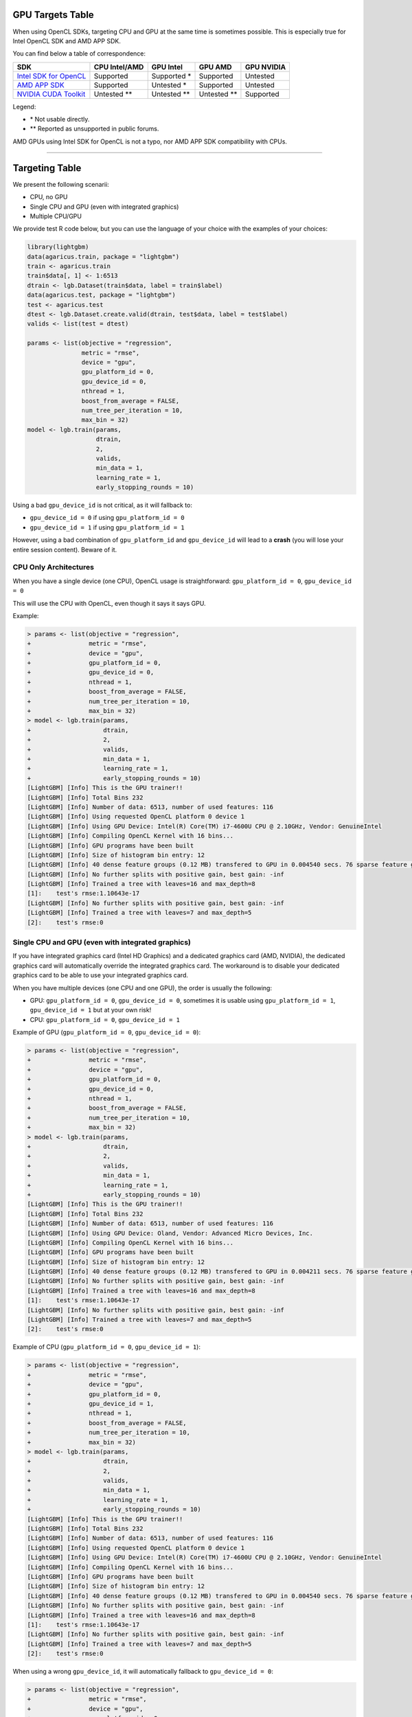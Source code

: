 GPU Targets Table
=================

When using OpenCL SDKs, targeting CPU and GPU at the same time is sometimes possible.
This is especially true for Intel OpenCL SDK and AMD APP SDK.

You can find below a table of correspondence:

+---------------------------+-----------------+-----------------+-----------------+--------------+
| SDK                       | CPU Intel/AMD   | GPU Intel       | GPU AMD         | GPU NVIDIA   |
+===========================+=================+=================+=================+==============+
| `Intel SDK for OpenCL`_   | Supported       | Supported \*    | Supported       | Untested     |
+---------------------------+-----------------+-----------------+-----------------+--------------+
| `AMD APP SDK`_            | Supported       | Untested \*     | Supported       | Untested     |
+---------------------------+-----------------+-----------------+-----------------+--------------+
| `NVIDIA CUDA Toolkit`_    | Untested \*\*   | Untested \*\*   | Untested \*\*   | Supported    |
+---------------------------+-----------------+-----------------+-----------------+--------------+

Legend:

-  \* Not usable directly.
-  \*\* Reported as unsupported in public forums.

AMD GPUs using Intel SDK for OpenCL is not a typo, nor AMD APP SDK compatibility with CPUs.

--------------

Targeting Table
===============

We present the following scenarii:

-  CPU, no GPU
-  Single CPU and GPU (even with integrated graphics)
-  Multiple CPU/GPU

We provide test R code below, but you can use the language of your choice with the examples of your choices:

.. code:: r

    library(lightgbm)
    data(agaricus.train, package = "lightgbm")
    train <- agaricus.train
    train$data[, 1] <- 1:6513
    dtrain <- lgb.Dataset(train$data, label = train$label)
    data(agaricus.test, package = "lightgbm")
    test <- agaricus.test
    dtest <- lgb.Dataset.create.valid(dtrain, test$data, label = test$label)
    valids <- list(test = dtest)

    params <- list(objective = "regression",
                   metric = "rmse",
                   device = "gpu",
                   gpu_platform_id = 0,
                   gpu_device_id = 0,
                   nthread = 1,
                   boost_from_average = FALSE,
                   num_tree_per_iteration = 10,
                   max_bin = 32)
    model <- lgb.train(params,
                       dtrain,
                       2,
                       valids,
                       min_data = 1,
                       learning_rate = 1,
                       early_stopping_rounds = 10)

Using a bad ``gpu_device_id`` is not critical, as it will fallback to:

-  ``gpu_device_id = 0`` if using ``gpu_platform_id = 0``
-  ``gpu_device_id = 1`` if using ``gpu_platform_id = 1``

However, using a bad combination of ``gpu_platform_id`` and ``gpu_device_id`` will lead to a **crash** (you will lose your entire session content).
Beware of it.

CPU Only Architectures
----------------------

When you have a single device (one CPU), OpenCL usage is straightforward: ``gpu_platform_id = 0``, ``gpu_device_id = 0``

This will use the CPU with OpenCL, even though it says it says GPU.

Example:

.. code:: r

    > params <- list(objective = "regression",
    +                metric = "rmse",
    +                device = "gpu",
    +                gpu_platform_id = 0,
    +                gpu_device_id = 0,
    +                nthread = 1,
    +                boost_from_average = FALSE,
    +                num_tree_per_iteration = 10,
    +                max_bin = 32)
    > model <- lgb.train(params,
    +                    dtrain,
    +                    2,
    +                    valids,
    +                    min_data = 1,
    +                    learning_rate = 1,
    +                    early_stopping_rounds = 10)
    [LightGBM] [Info] This is the GPU trainer!!
    [LightGBM] [Info] Total Bins 232
    [LightGBM] [Info] Number of data: 6513, number of used features: 116
    [LightGBM] [Info] Using requested OpenCL platform 0 device 1
    [LightGBM] [Info] Using GPU Device: Intel(R) Core(TM) i7-4600U CPU @ 2.10GHz, Vendor: GenuineIntel
    [LightGBM] [Info] Compiling OpenCL Kernel with 16 bins...
    [LightGBM] [Info] GPU programs have been built
    [LightGBM] [Info] Size of histogram bin entry: 12
    [LightGBM] [Info] 40 dense feature groups (0.12 MB) transfered to GPU in 0.004540 secs. 76 sparse feature groups.
    [LightGBM] [Info] No further splits with positive gain, best gain: -inf
    [LightGBM] [Info] Trained a tree with leaves=16 and max_depth=8
    [1]:    test's rmse:1.10643e-17 
    [LightGBM] [Info] No further splits with positive gain, best gain: -inf
    [LightGBM] [Info] Trained a tree with leaves=7 and max_depth=5
    [2]:    test's rmse:0

Single CPU and GPU (even with integrated graphics)
--------------------------------------------------

If you have integrated graphics card (Intel HD Graphics) and a dedicated graphics card (AMD, NVIDIA),
the dedicated graphics card will automatically override the integrated graphics card.
The workaround is to disable your dedicated graphics card to be able to use your integrated graphics card.

When you have multiple devices (one CPU and one GPU), the order is usually the following:

-  GPU: ``gpu_platform_id = 0``, ``gpu_device_id = 0``,
   sometimes it is usable using ``gpu_platform_id = 1``, ``gpu_device_id = 1`` but at your own risk!

-  CPU: ``gpu_platform_id = 0``, ``gpu_device_id = 1``

Example of GPU (``gpu_platform_id = 0``, ``gpu_device_id = 0``):

.. code:: r

    > params <- list(objective = "regression",
    +                metric = "rmse",
    +                device = "gpu",
    +                gpu_platform_id = 0,
    +                gpu_device_id = 0,
    +                nthread = 1,
    +                boost_from_average = FALSE,
    +                num_tree_per_iteration = 10,
    +                max_bin = 32)
    > model <- lgb.train(params,
    +                    dtrain,
    +                    2,
    +                    valids,
    +                    min_data = 1,
    +                    learning_rate = 1,
    +                    early_stopping_rounds = 10)
    [LightGBM] [Info] This is the GPU trainer!!
    [LightGBM] [Info] Total Bins 232
    [LightGBM] [Info] Number of data: 6513, number of used features: 116
    [LightGBM] [Info] Using GPU Device: Oland, Vendor: Advanced Micro Devices, Inc.
    [LightGBM] [Info] Compiling OpenCL Kernel with 16 bins...
    [LightGBM] [Info] GPU programs have been built
    [LightGBM] [Info] Size of histogram bin entry: 12
    [LightGBM] [Info] 40 dense feature groups (0.12 MB) transfered to GPU in 0.004211 secs. 76 sparse feature groups.
    [LightGBM] [Info] No further splits with positive gain, best gain: -inf
    [LightGBM] [Info] Trained a tree with leaves=16 and max_depth=8
    [1]:    test's rmse:1.10643e-17 
    [LightGBM] [Info] No further splits with positive gain, best gain: -inf
    [LightGBM] [Info] Trained a tree with leaves=7 and max_depth=5
    [2]:    test's rmse:0

Example of CPU (``gpu_platform_id = 0``, ``gpu_device_id = 1``):

.. code:: r

    > params <- list(objective = "regression",
    +                metric = "rmse",
    +                device = "gpu",
    +                gpu_platform_id = 0,
    +                gpu_device_id = 1,
    +                nthread = 1,
    +                boost_from_average = FALSE,
    +                num_tree_per_iteration = 10,
    +                max_bin = 32)
    > model <- lgb.train(params,
    +                    dtrain,
    +                    2,
    +                    valids,
    +                    min_data = 1,
    +                    learning_rate = 1,
    +                    early_stopping_rounds = 10)
    [LightGBM] [Info] This is the GPU trainer!!
    [LightGBM] [Info] Total Bins 232
    [LightGBM] [Info] Number of data: 6513, number of used features: 116
    [LightGBM] [Info] Using requested OpenCL platform 0 device 1
    [LightGBM] [Info] Using GPU Device: Intel(R) Core(TM) i7-4600U CPU @ 2.10GHz, Vendor: GenuineIntel
    [LightGBM] [Info] Compiling OpenCL Kernel with 16 bins...
    [LightGBM] [Info] GPU programs have been built
    [LightGBM] [Info] Size of histogram bin entry: 12
    [LightGBM] [Info] 40 dense feature groups (0.12 MB) transfered to GPU in 0.004540 secs. 76 sparse feature groups.
    [LightGBM] [Info] No further splits with positive gain, best gain: -inf
    [LightGBM] [Info] Trained a tree with leaves=16 and max_depth=8
    [1]:    test's rmse:1.10643e-17 
    [LightGBM] [Info] No further splits with positive gain, best gain: -inf
    [LightGBM] [Info] Trained a tree with leaves=7 and max_depth=5
    [2]:    test's rmse:0

When using a wrong ``gpu_device_id``, it will automatically fallback to ``gpu_device_id = 0``:

.. code:: r

    > params <- list(objective = "regression",
    +                metric = "rmse",
    +                device = "gpu",
    +                gpu_platform_id = 0,
    +                gpu_device_id = 9999,
    +                nthread = 1,
    +                boost_from_average = FALSE,
    +                num_tree_per_iteration = 10,
    +                max_bin = 32)
    > model <- lgb.train(params,
    +                    dtrain,
    +                    2,
    +                    valids,
    +                    min_data = 1,
    +                    learning_rate = 1,
    +                    early_stopping_rounds = 10)
    [LightGBM] [Info] This is the GPU trainer!!
    [LightGBM] [Info] Total Bins 232
    [LightGBM] [Info] Number of data: 6513, number of used features: 116
    [LightGBM] [Info] Using GPU Device: Oland, Vendor: Advanced Micro Devices, Inc.
    [LightGBM] [Info] Compiling OpenCL Kernel with 16 bins...
    [LightGBM] [Info] GPU programs have been built
    [LightGBM] [Info] Size of histogram bin entry: 12
    [LightGBM] [Info] 40 dense feature groups (0.12 MB) transfered to GPU in 0.004211 secs. 76 sparse feature groups.
    [LightGBM] [Info] No further splits with positive gain, best gain: -inf
    [LightGBM] [Info] Trained a tree with leaves=16 and max_depth=8
    [1]:    test's rmse:1.10643e-17 
    [LightGBM] [Info] No further splits with positive gain, best gain: -inf
    [LightGBM] [Info] Trained a tree with leaves=7 and max_depth=5
    [2]:    test's rmse:0

Do not ever run under the following scenario as it is known to crash even if it says it is using the CPU because it is NOT the case:

-  One CPU and one GPU
-  ``gpu_platform_id = 1``, ``gpu_device_id = 0``

.. code:: r

    > params <- list(objective = "regression",
    +                metric = "rmse",
    +                device = "gpu",
    +                gpu_platform_id = 1,
    +                gpu_device_id = 0,
    +                nthread = 1,
    +                boost_from_average = FALSE,
    +                num_tree_per_iteration = 10,
    +                max_bin = 32)
    > model <- lgb.train(params,
    +                    dtrain,
    +                    2,
    +                    valids,
    +                    min_data = 1,
    +                    learning_rate = 1,
    +                    early_stopping_rounds = 10)
    [LightGBM] [Info] This is the GPU trainer!!
    [LightGBM] [Info] Total Bins 232
    [LightGBM] [Info] Number of data: 6513, number of used features: 116
    [LightGBM] [Info] Using requested OpenCL platform 1 device 0
    [LightGBM] [Info] Using GPU Device: Intel(R) Core(TM) i7-4600U CPU @ 2.10GHz, Vendor: Intel(R) Corporation
    [LightGBM] [Info] Compiling OpenCL Kernel with 16 bins...
    terminate called after throwing an instance of 'boost::exception_detail::clone_impl<boost::exception_detail::error_info_injector<boost::compute::opencl_error> >'
      what():  Invalid Program

    This application has requested the Runtime to terminate it in an unusual way.
    Please contact the application's support team for more information.

Multiple CPU and GPU
--------------------

If you have multiple devices (multiple CPUs and multiple GPUs),
you will have to test different ``gpu_device_id`` and different ``gpu_platform_id`` values to find out the values which suits the CPU/GPU you want to use.
Keep in mind that using the integrated graphics card is not directly possible without disabling every dedicated graphics card.

.. _Intel SDK for OpenCL: https://software.intel.com/en-us/articles/opencl-drivers

.. _AMD APP SDK: http://developer.amd.com/amd-accelerated-parallel-processing-app-sdk/

.. _NVIDIA CUDA Toolkit: https://developer.nvidia.com/cuda-downloads
